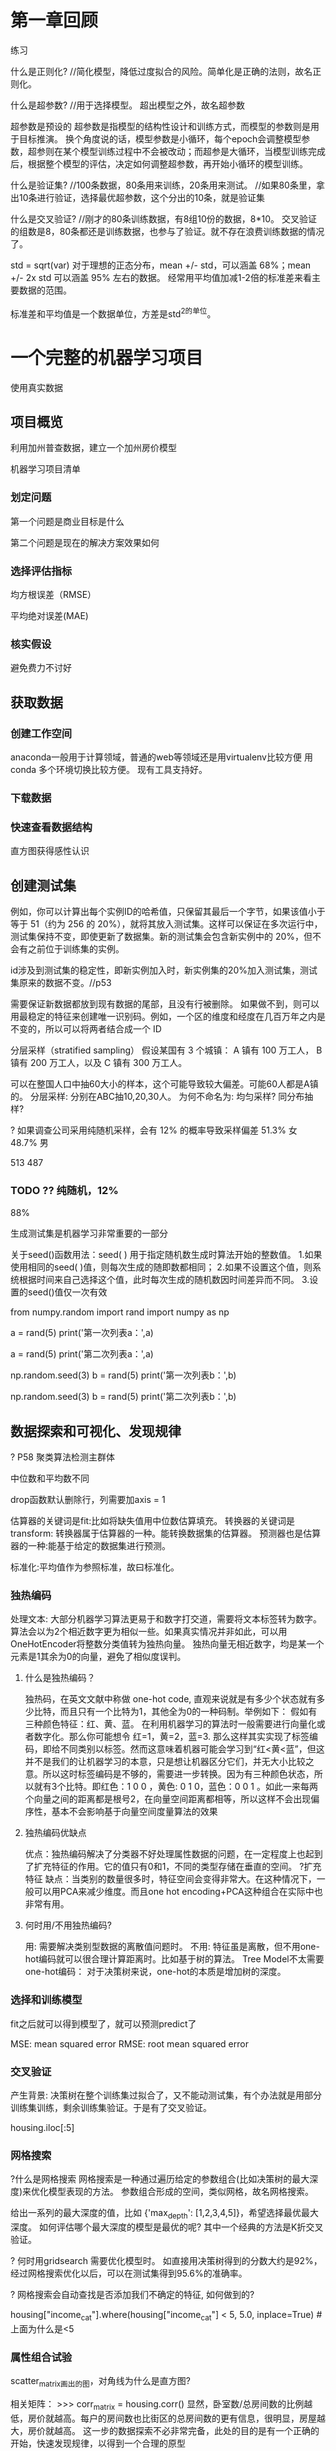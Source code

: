 * 第一章回顾

练习

什么是正则化?
//简化模型，降低过度拟合的风险。简单化是正确的法则，故名正则化。

什么是超参数?
//用于选择模型。 超出模型之外，故名超参数

超参数是预设的
超参数是指模型的结构性设计和训练方式，而模型的参数则是用于目标推演。
换个角度说的话，模型参数是小循环，每个epoch会调整模型参数，超参则在某个模型训练过程中不会被改动；而超参是大循环，当模型训练完成后，根据整个模型的评估，决定如何调整超参数，再开始小循环的模型训练。

什么是验证集?
//100条数据，80条用来训练，20条用来测试。
//如果80条里，拿出10条进行验证，选择最优超参数，这个分出的10条，就是验证集

什么是交叉验证?
//刚才的80条训练数据，有8组10份的数据，8*10。   交叉验证的组数是8，80条都还是训练数据，也参与了验证。就不存在浪费训练数据的情况了。


std = sqrt(var)
对于理想的正态分布，mean +/- std，可以涵盖 68%；mean +/- 2x std 可以涵盖 95% 左右的数据。
经常用平均值加减1-2倍的标准差来看主要数据的范围。

标准差和平均值是一个数据单位，方差是std^2的单位。

* 一个完整的机器学习项目
使用真实数据

** 项目概览

利用加州普查数据，建立一个加州房价模型

机器学习项目清单
*** 划定问题
第一个问题是商业目标是什么

第二个问题是现在的解决方案效果如何

*** 选择评估指标
均方根误差（RMSE）

平均绝对误差(MAE)

*** 核实假设
避免费力不讨好

** 获取数据

*** 创建工作空间
anaconda一般用于计算领域，普通的web等领域还是用virtualenv比较方便
用conda 多个环境切换比较方便。 现有工具支持好。

*** 下载数据

*** 快速查看数据结构

直方图获得感性认识

** 创建测试集
例如，你可以计算出每个实例ID的哈希值，只保留其最后一个字节，如果该值小于等于 51（约为 256 的 20%），就将其放入测试集。这样可以保证在多次运行中，测试集保持不变，即使更新了数据集。新的测试集会包含新实例中的 20%，但不会有之前位于训练集的实例。

id涉及到测试集的稳定性，即新实例加入时，新实例集的20%加入测试集，测试集原来的数据不变。//p53

需要保证新数据都放到现有数据的尾部，且没有行被删除。
如果做不到，则可以用最稳定的特征来创建唯一识别码。例如，一个区的维度和经度在几百万年之内是不变的，所以可以将两者结合成一个 ID

分层采样（stratified sampling）
假设某国有 3 个城镇：
A 镇有 100 万工人，
B 镇有 200 万工人，以及
C 镇有 300 万工人。

可以在整国人口中抽60大小的样本，这个可能导致较大偏差。可能60人都是A镇的。
分层采样: 分别在ABC抽10,20,30人。
为何不命名为: 均匀采样?
同分布抽样?

? 如果调查公司采用纯随机采样，会有 12% 的概率导致采样偏差
51.3% 女
48.7% 男

513
487

*** TODO ?? 纯随机，12%

88% 

生成测试集是机器学习非常重要的一部分


# # np.random.seed()的作用

关于seed()函数用法：seed( ) 用于指定随机数生成时算法开始的整数值。 1.如果使用相同的seed( )值，则每次生成的随即数都相同； 2.如果不设置这个值，则系统根据时间来自己选择这个值，此时每次生成的随机数因时间差异而不同。 3.设置的seed()值仅一次有效

# ### 当我们设置相同的seed时，每次生成的随机数也相同，如果不设置seed，则每次生成的随机数都会不一样
# In[1]:
from numpy.random import rand
import numpy as np
# 不使用seed
a = rand(5)
print('第一次列表a：',a)
# In[2]:
a = rand(5)
print('第二次列表a：',a)
# In[3]:
# 使用seed
np.random.seed(3)
b = rand(5)
print('第一次列表b：',b)
# In[4]:
np.random.seed(3)
b = rand(5)
print('第二次列表b：',b)

** 数据探索和可视化、发现规律

? P58 聚类算法检测主群体

中位数和平均数不同

drop函数默认删除行，列需要加axis = 1

估算器的关键词是fit:比如将缺失值用中位数估算填充。
转换器的关键词是transform: 转换器属于估算器的一种。能转换数据集的估算器。
预测器也是估算器的一种:能基于给定的数据集进行预测。

标准化:平均值作为参照标准，故曰标准化。

*** 独热编码
处理文本:
大部分机器学习算法更易于和数字打交道，需要将文本标签转为数字。
算法会以为2个相近数字更为相似一些。如果真实情况并非如此，可以用OneHotEncoder将整数分类值转为独热向量。
独热向量无相近数字，均是某一个元素是1其余为0的向量，避免了相似度误判。

**** 什么是独热编码？

独热码，在英文文献中称做 one-hot code, 直观来说就是有多少个状态就有多少比特，而且只有一个比特为1，其他全为0的一种码制。举例如下：      假如有三种颜色特征：红、黄、蓝。 在利用机器学习的算法时一般需要进行向量化或者数字化。那么你可能想令 红=1，黄=2，蓝=3. 那么这样其实实现了标签编码，即给不同类别以标签。然而这意味着机器可能会学习到“红<黄<蓝”，但这并不是我们的让机器学习的本意，只是想让机器区分它们，并无大小比较之意。所以这时标签编码是不够的，需要进一步转换。因为有三种颜色状态，所以就有3个比特。即红色：1 0 0 ，黄色: 0 1 0，蓝色：0 0 1 。如此一来每两个向量之间的距离都是根号2，在向量空间距离都相等，所以这样不会出现偏序性，基本不会影响基于向量空间度量算法的效果

**** 独热编码优缺点
优点：独热编码解决了分类器不好处理属性数据的问题，在一定程度上也起到了扩充特征的作用。它的值只有0和1，不同的类型存储在垂直的空间。
?扩充特征
缺点：当类别的数量很多时，特征空间会变得非常大。在这种情况下，一般可以用PCA来减少维度。而且one hot encoding+PCA这种组合在实际中也非常有用。

**** 何时用/不用独热编码?
用: 需要解决类别型数据的离散值问题时。
不用: 特征虽是离散，但不用one-hot编码就可以很合理计算距离时。比如基于树的算法。
Tree Model不太需要one-hot编码： 对于决策树来说，one-hot的本质是增加树的深度。

*** 选择和训练模型
fit之后就可以得到模型了，就可以预测predict了

MSE: mean squared error
RMSE: root mean squared error

*** 交叉验证
产生背景: 决策树在整个训练集过拟合了，又不能动测试集，有个办法就是用部分训练集训练，剩余训练集验证。于是有了交叉验证。


housing.iloc[:5]

*** 网格搜索
?什么是网格搜索
网格搜索是一种通过遍历给定的参数组合(比如决策树的最大深度)来优化模型表现的方法。
参数组合形成的空间，类似网格，故名网格搜索。

给出一系列的最大深度的值，比如 {'max_depth': [1,2,3,4,5]}，希望选择最优最大深度。
如何评估哪个最大深度的模型是最优的呢? 其中一个经典的方法是K折交叉验证。

? 何时用gridsearch
需要优化模型时。
如直接用决策树得到的分数大约是92%，经过网格搜索优化以后，可以在测试集得到95.6%的准确率。

? 网格搜索会自动查找是否添加我们不确定的特征, 如何做到的?


# Label those above 5 as 5
housing["income_cat"].where(housing["income_cat"] < 5, 5.0, inplace=True)
#上面为什么是<5


*** 属性组合试验

scatter_matrix画出的图，对角线为什么是直方图?

相关矩阵：
>>> corr_matrix = housing.corr()
显然，卧室数/总房间数的比例越低，房价就越高。每户的房间数也比街区的总房间数的更有信息，很明显，房屋越大，房价就越高。
这一步的数据探索不必非常完备，此处的目的是有一个正确的开始，快速发现规律，以得到一个合理的原型

** 为机器学习算法准备数据

建立自己的函数库

*** 数据清洗

处理缺失值(total_bedrooms有缺失):
-去掉对应街区
-去掉整个属性
-用(0,平均值,中位数等)赋值

Scikit-Learn 提供了一个方便的类来处理缺失值：Imputer。
因为只有数值属性才能算出中位数，我们需要创建一份不包括文本属性ocean_proximity的数据副本.

Scikit-Learn 设计
- 接口一致性: 估计器、转换器、预测器。
- 可检验、可访问
- 类不可扩散。保持了简单
- 可组合
- 合理的默认值

*** 处理文本和类别属性

在原书中使用LabelEncoder转换器来转换文本特征列的方式是错误的，该转换器只能用来转换标签（正如其名）。在这里使用LabelEncoder没有出错的原因是该数据只有一列文本特征值，在有多个文本特征列的时候就会出错。应使用factorize()方法来进行操作：
housing_cat_encoded, housing_categories = housing_cat.factorize()
housing_cat_encoded[:10]

*** 自定义转换器

加一个超参数。数据准备步骤越自动化，可以自动化的操作组合就越多，越容易发现更好用的组合（并能节省大量时间）。


*** 特征缩放

**** 线性函数归一化
（许多人称其为归一化（normalization））很简单：值被转变、重新缩放，直到范围变成 0 到 1

为什么需要归一化:
比如，特征A的取值范围是[-1000,1000]，特征B的取值范围是[-1,1].如果使用logistic回归，w1*x1+w2*x2，因为x1的取值太大了，所以x2基本起不了作用。所以，必须进行特征的归一化，每个特征都单独进行归一化。

MinMaxScaler

feature_range

什么情况下(不)需要归一化？
需要： 基于参数的模型或基于距离的模型，都是要进行特征的归一化。
不需要：基于树的方法是不需要进行特征的归一化，例如随机森林，bagging 和 boosting等

**** 标准化
首先减去平均值（所以标准化值的平均值总是 0），然后除以方差，使得到的分布具有单位方差。

?假设一个街区的收入中位数由于某种错误变成了100，归一化会将其它范围是 0 到 15 的值变为 0-0.15，但是标准化不会受什么影响。

StandardScaler

** 启动、监控、维护系统

模型会随着数据的演化而性能下降

评估系统输入数据的质量。
有时因为低质量的信号（比如失灵的传感器发送随机值，或另一个团队的输出停滞），系统的表现会逐渐变差，但可能需要一段时间，系统的表现才能下降到一定程度，触发警报。如果监测了系统的输入，你就可能尽量早的发现问题。对于线上学习系统，监测输入数据是非常重要的。


定期用新数据训练模型。

定期保存系统状态快照，好能方便地回滚到之前的工作状态。
